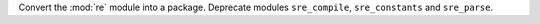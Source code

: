 Convert the :mod:`re` module into a package. Deprecate modules ``sre_compile``,
``sre_constants`` and ``sre_parse``.

